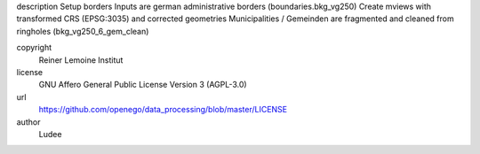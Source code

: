 .. AUTOGENERATED - DO NOT TOUCH!

description
Setup borders
Inputs are german administrative borders (boundaries.bkg_vg250)
Create mviews with transformed CRS (EPSG:3035) and corrected geometries
Municipalities / Gemeinden are fragmented and cleaned from ringholes (bkg_vg250_6_gem_clean)


copyright
  Reiner Lemoine Institut

license
  GNU Affero General Public License Version 3 (AGPL-3.0)

url
  https://github.com/openego/data_processing/blob/master/LICENSE

author
  Ludee

